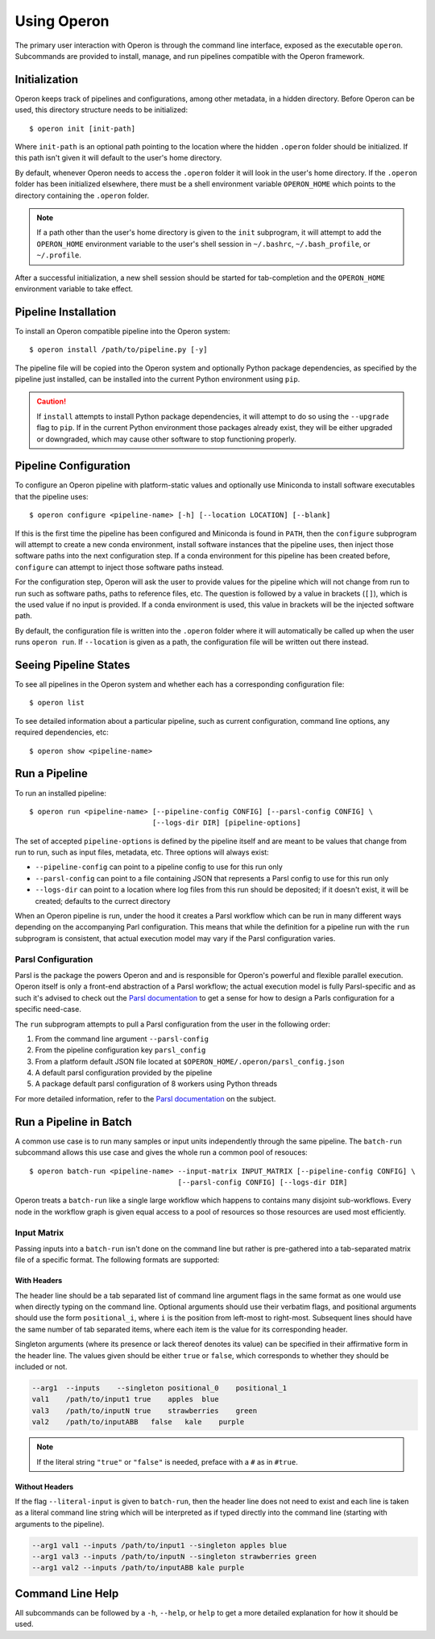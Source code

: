 Using Operon
============

The primary user interaction with Operon is through the command line interface, exposed as the executable ``operon``.
Subcommands are provided to install, manage, and run pipelines compatible with the Operon framework.

Initialization
^^^^^^^^^^^^^^

Operon keeps track of pipelines and configurations, among other metadata, in a hidden directory. Before Operon can be
used, this directory structure needs to be initialized::

    $ operon init [init-path]

Where ``init-path`` is an optional path pointing to the location where the hidden ``.operon`` folder should be
initialized. If this path isn't given it will default to the user's home directory.

By default, whenever Operon needs to access the ``.operon`` folder it will look in the user's home directory. If the
``.operon`` folder has been initialized elsewhere, there must be a shell environment variable ``OPERON_HOME`` which
points to the directory containing the ``.operon`` folder.

.. note::
    If a path other than the user's home directory is given to the ``init`` subprogram, it will attempt to add the
    ``OPERON_HOME`` environment variable to the user's shell session in ``~/.bashrc``, ``~/.bash_profile``, or
    ``~/.profile``.

After a successful initialization, a new shell session should be started for tab-completion and the ``OPERON_HOME``
environment variable to take effect.

Pipeline Installation
^^^^^^^^^^^^^^^^^^^^^

To install an Operon compatible pipeline into the Operon system::

    $ operon install /path/to/pipeline.py [-y]

The pipeline file will be copied into the Operon system and optionally Python package dependencies, as specified by
the pipeline just installed, can be installed into the current Python environment using ``pip``.

.. caution::
    If ``install`` attempts to install Python package dependencies, it will attempt to do so using the ``--upgrade``
    flag to ``pip``. If in the current Python environment those packages already exist, they will be either upgraded
    or downgraded, which may cause other software to stop functioning properly.

Pipeline Configuration
^^^^^^^^^^^^^^^^^^^^^^

To configure an Operon pipeline with platform-static values and optionally use Miniconda to install software
executables that the pipeline uses::

    $ operon configure <pipeline-name> [-h] [--location LOCATION] [--blank]

If this is the first time the pipeline has been configured and Miniconda is found in ``PATH``, then the ``configure``
subprogram will attempt to create a new conda environment, install software instances that the pipeline uses, then
inject those software paths into the next configuration step. If a conda environment for this pipeline has been
created before, ``configure`` can attempt to inject those software paths instead.

For the configuration step, Operon will ask the user to provide values for the pipeline which will not change from
run to run such as software paths, paths to reference files, etc. The question is followed by a value in brackets
(``[]``), which is the used value if no input is provided. If a conda environment is used, this value in brackets will
be the injected software path.

By default, the configuration file is written into the ``.operon`` folder where it will automatically be called up
when the user runs ``operon run``. If ``--location`` is given as a path, the configuration file will be written
out there instead.

Seeing Pipeline States
^^^^^^^^^^^^^^^^^^^^^^

To see all pipelines in the Operon system and whether each has a corresponding configuration file::

    $ operon list

To see detailed information about a particular pipeline, such as current configuration, command line options, any
required dependencies, etc::

    $ operon show <pipeline-name>

Run a Pipeline
^^^^^^^^^^^^^^

To run an installed pipeline::

    $ operon run <pipeline-name> [--pipeline-config CONFIG] [--parsl-config CONFIG] \
                                 [--logs-dir DIR] [pipeline-options]

The set of accepted ``pipeline-options`` is defined by the pipeline itself and are meant to be values that change from
run to run, such as input files, metadata, etc. Three options will always exist:

* ``--pipeline-config`` can point to a pipeline config to use for this run only
* ``--parsl-config`` can point to a file containing JSON that represents a Parsl config to use for this run only
* ``--logs-dir`` can point to a location where log files from this run should be deposited; if it doesn't exist, it
  will be created; defaults to the currect directory

When an Operon pipeline is run, under the hood it creates a Parsl workflow which can be run in many different ways
depending on the accompanying Parl configuration. This means that while the definition for a pipeline run with the
``run`` subprogram is consistent, that actual execution model may vary if the Parsl configuration varies.

Parsl Configuration
*******************

Parsl is the package the powers Operon and and is responsible for Operon's powerful and flexible parallel execution.
Operon itself is only a front-end abstraction of a Parsl workflow; the actual execution model is fully
Parsl-specific and as such it's advised to check out the
`Parsl documentation <http://parsl.readthedocs.io/en/latest/>`_
to get a sense for how to design a Parls configuration for a specific need-case.

The ``run`` subprogram attempts to pull a Parsl configuration from the user in the following order:

1. From the command line argument ``--parsl-config``
2. From the pipeline configuration key ``parsl_config``
3. From a platform default JSON file located at ``$OPERON_HOME/.operon/parsl_config.json``
4. A default parsl configuration provided by the pipeline
5. A package default parsl configuration of 8 workers using Python threads

For more detailed information, refer to the
`Parsl documentation <http://parsl.readthedocs.io/en/latest/userguide/configuring.html>`_ on the subject.

Run a Pipeline in Batch
^^^^^^^^^^^^^^^^^^^^^^^
A common use case is to run many samples or input units independently through the same pipeline. The ``batch-run``
subcommand allows this use case and gives the whole run a common pool of resouces::

    $ operon batch-run <pipeline-name> --input-matrix INPUT_MATRIX [--pipeline-config CONFIG] \
                                       [--parsl-config CONFIG] [--logs-dir DIR]

Operon treats a ``batch-run`` like a single large workflow which happens to contains many disjoint sub-workflows. Every
node in the workflow graph is given equal access to a pool of resources so those resources are used most efficiently.

Input Matrix
************
Passing inputs into a ``batch-run`` isn't done on the command line but rather is pre-gathered into a tab-separated
matrix file of a specific format. The following formats are supported:

With Headers
------------
The header line should be a tab separated list of command line argument flags in the same format as one would use when
directly typing on the command line. Optional arguments should use their verbatim flags, and positional arguments
should use the form ``positional_i``, where ``i`` is the position from left-most to right-most. Subsequent lines
should have the same number of tab separated items, where each item is the value for its corresponding header.

Singleton arguments (where its presence or lack thereof denotes its value) can be specified in their affirmative form
in the header line. The values given should be either ``true`` or ``false``, which corresponds to whether they should
be included or not.

.. code-block:: text

    --arg1  --inputs    --singleton positional_0    positional_1
    val1    /path/to/input1 true    apples  blue
    val3    /path/to/inputN true    strawberries    green
    val2    /path/to/inputABB   false   kale    purple

.. note::

    If the literal string ``"true"`` or ``"false"`` is needed, preface with a ``#`` as in ``#true``.

Without Headers
---------------
If the flag ``--literal-input`` is given to ``batch-run``, then the header line does not need to exist and each line
is taken as a literal command line string which will be interpreted as if typed directly into the command line
(starting with arguments to the pipeline).

.. code-block:: text

    --arg1 val1 --inputs /path/to/input1 --singleton apples blue
    --arg1 val3 --inputs /path/to/inputN --singleton strawberries green
    --arg1 val2 --inputs /path/to/inputABB kale purple

Command Line Help
^^^^^^^^^^^^^^^^^

All subcommands can be followed by a ``-h``, ``--help``, or ``help`` to get a more detailed explanation for how it
should be used.